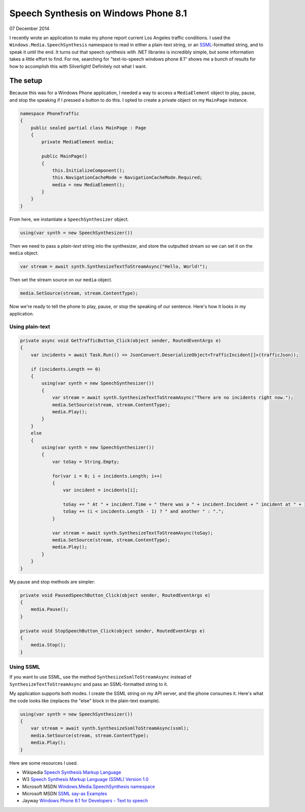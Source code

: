 Speech Synthesis on Windows Phone 8.1
=====================================

07 December 2014

I recently wrote an application to make my phone report current Los Angeles traffic conditions. I used the ``Windows.Media.SpeechSynthesis`` namespace to read in either a plain-text string, or an `SSML <http://www.w3.org/TR/speech-synthesis/>`_-formatted string, and to speak it until the end. It turns out that speech synthesis with .NET libraries is incredibly simple, but some information takes a little effort to find. For me, searching for "text-to-speech windows phone 8.1" shows me a bunch of results for how to accomplish this with Silverlight! Definitely not what I want.

The setup
---------

Because this was for a Windows Phone application, I needed a way to access a ``MediaElement`` object to play, pause, and stop the speaking if I pressed a button to do this. I opted to create a private object on my ``MainPage`` instance.

.. code-block:: csharp

    namespace PhoneTraffic  
    {
        public sealed partial class MainPage : Page
        {
            private MediaElement media;

            public MainPage()
            {
                this.InitializeComponent();
                this.NavigationCacheMode = NavigationCacheMode.Required;
                media = new MediaElement();
            }
        }
    }
    
From here, we instantiate a ``SpeechSynthesizer`` object.

.. code-block:: csharp
   
    using(var synth = new SpeechSynthesizer())  

Then we need to pass a *plain-text* string into the synthesizer, and store the outputted stream so we can set it on the ``media`` object.

.. code-block:: csharp
   
    var stream = await synth.SynthesizeTextToStreamAsync("Hello, World!");  


Then set the stream source on our ``media`` object.

.. code-block:: csharp
   
    media.SetSource(stream, stream.ContentType);  

Now we're ready to tell the phone to play, pause, or stop the speaking of our sentence. Here's how it looks in my application.

Using plain-text
^^^^^^^^^^^^^^^^

.. code-block:: csharp

    private async void GetTrafficButton_Click(object sender, RoutedEventArgs e)  
    {
        var incidents = await Task.Run(() => JsonConvert.DeserializeObject<TrafficIncident[]>(trafficJson));

        if (incidents.Length == 0)
        {
            using(var synth = new SpeechSynthesizer())
            {
                var stream = await synth.SynthesizeTextToStreamAsync("There are no incidents right now.");
                media.SetSource(stream, stream.ContentType);
                media.Play();
            }
        }
        else
        {
            using(var synth = new SpeechSynthesizer())
            {
                var toSay = String.Empty;

                for(var i = 0; i < incidents.Length; i++)
                {
                    var incident = incidents[i];

                    toSay += " At " + incident.Time + " there was a " + incident.Incident + " incident at " + incident.Location;
                    toSay += (i < incidents.Length - 1) ? " and another " : ".";
                }

                var stream = await synth.SynthesizeTextToStreamAsync(toSay);
                media.SetSource(stream, stream.ContentType);
                media.Play();
            }
        }
    }

My pause and stop methods are simpler:

.. code-block:: csharp
   
    private void PausedSpeechButton_Click(object sender, RoutedEventArgs e)  
    {
        media.Pause();
    }

    private void StopSpeechButton_Click(object sender, RoutedEventArgs e)  
    {
        media.Stop();
    }
    
Using SSML
^^^^^^^^^^

If you want to use SSML, use the method ``SynthesizeSsmlToStreamAsync`` instead of ``SynthesizeTextToStreamAsync`` and pass an SSML-formatted string to it.

My application supports both modes. I create the SSML string on my API server, and the phone consumes it. Here's what the code looks like (replaces the "else" block in the plain-text example).

.. code-block:: csharp

    using(var synth = new SpeechSynthesizer())  
    {
        var stream = await synth.SynthesizeSsmlToStreamAsync(ssml);
        media.SetSource(stream, stream.ContentType);
        media.Play();
    }

Here are some resources I used.

* Wikipedia `Speech Synthesis Markup Language <https://en.wikipedia.org/wiki/Speech_Synthesis_Markup_Language>`_

* W3 `Speech Synthesis Markup Language (SSML) Version 1.0 <http://www.w3.org/TR/speech-synthesis/>`_

* Microsoft MSDN `Windows.Media.SpeechSynthesis namespace <http://msdn.microsoft.com/en-us/library/windows.media.speechsynthesis.aspx>`_

* Microsoft MSDN `SSML say-as Examples <http://msdn.microsoft.com/en-us/library/dd450828(v=office.13).aspx>`_

* Jayway `Windows Phone 8.1 for Developers - Text to speech <http://www.jayway.com/2014/04/15/windows-phone-8-1-for-developers-texttospeech/>`_

.. tags:: C#, .NET, windows-phone, speech